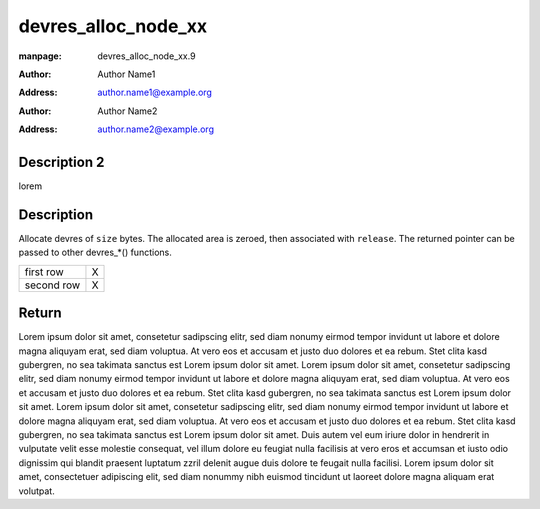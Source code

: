 .. _`devres_alloc_node_xx`:

devres_alloc_node_xx
====================

:manpage: devres_alloc_node_xx.9
:author:  Author Name1
:address: author.name1@example.org
:author:  Author Name2
:address: author.name2@example.org

.. c:function:: void *devres_alloc_node(dr_release_t release, size_t size, gfp_t gfp, int nid)

   Allocate device resource data

   yysyy function devres will be associated with Lorem ipsum dolor sit

   .. code-block:: python

        test 123

   ölasksaölkaöslkdlaskd

   :xxx: yyy
   :ccc: xxxxxxxxxxxxxxxxxxxxxxxx

   :param dr_release_t release:
        Release function devres will be associated with Lorem ipsum dolor sit
        amet, consetetur sadipscing elitr, sed diam nonumy eirmod tempor
        invidunt ut labore et dolore magna aliquyam erat, sed diam voluptua. At
        vero eos et accusam et justo duo dolores et ea rebum. Stet clita kasd
        gubergren, no sea takimata sanctus est Lorem ipsum dolor sit amet. Lorem
        ipsum dolor sit amet, consetetur sadipscing elitr,

        .. code-block:: python

            pass

        sed diam nonumy eirmod tempor invidunt ut labore et dolore magna
        aliquyam erat, sed diam voluptua. At vero eos et accusam et justo duo
        dolores et ea rebum. Stet clita kasd gubergren, no sea takimata sanctus
        est Lorem ipsum dolor sit amet. Lorem ipsum dolor sit amet, consetetur
        sadipscing elitr, sed diam nonumy eirmod tempor invidunt ut labore et
        dolore magna aliquyam erat, sed diam voluptua. At vero eos et accusam et
        justo duo dolores et ea rebum. Stet clita kasd gubergren, no sea
        takimata sanctus est Lorem ipsum dolor sit amet.  Release function
        devres will be associated with

    :param size_t size:
        Allocation size

        sed diam nonumy eirmod tempor invidunt ut labore et dolore magna
        aliquyam erat, sed diam voluptua. At vero eos et accusam et justo duo
        dolores et ea rebum. Stet clita kasd gubergren, no sea takimata sanctus
        est Lorem ipsum dolor sit amet. Lorem ipsum dolor sit amet, consetetur
        sadipscing elitr, sed diam nonumy eirmod tempor invidunt ut labore et
        dolore magna aliquyam erat, sed diam voluptua. At vero eos et accusam et
        justo duo dolores et ea rebum. Stet clita kasd gubergren, no sea
        takimata sanctus est Lorem ipsum dolor sit amet.  Release function
        devres will be associated with

    :param gfp_t gfp:
        Allocation flags

    :param int nid:
        NUMA node

    xxxx Release function devres will be associated with Lorem ipsum dolor sit
    amet, consetetur sadipscing elitr, sed diam nonumy eirmod tempor

.. _`devres_alloc_node.description`:

Description 2
-------------

lorem

Description
-----------

Allocate devres of \ ``size``\  bytes.  The allocated area is zeroed, then
associated with \ ``release``\ .  The returned pointer can be passed to
other devres\_\*() functions.

+------------+---+
| first row  | X |
+------------+---+
| second row | X |
+------------+---+


.. flat-table::

    * - first row
      - Y

    * - second row
      - Y



Return
------

Lorem ipsum dolor sit amet, consetetur sadipscing elitr, sed diam nonumy eirmod
tempor invidunt ut labore et dolore magna aliquyam erat, sed diam voluptua. At
vero eos et accusam et justo duo dolores et ea rebum. Stet clita kasd gubergren,
no sea takimata sanctus est Lorem ipsum dolor sit amet. Lorem ipsum dolor sit
amet, consetetur sadipscing elitr, sed diam nonumy eirmod tempor invidunt ut
labore et dolore magna aliquyam erat, sed diam voluptua. At vero eos et accusam
et justo duo dolores et ea rebum. Stet clita kasd gubergren, no sea takimata
sanctus est Lorem ipsum dolor sit amet. Lorem ipsum dolor sit amet, consetetur
sadipscing elitr, sed diam nonumy eirmod tempor invidunt ut labore et dolore
magna aliquyam erat, sed diam voluptua. At vero eos et accusam et justo duo
dolores et ea rebum. Stet clita kasd gubergren, no sea takimata sanctus est
Lorem ipsum dolor sit amet.  Duis autem vel eum iriure dolor in hendrerit in
vulputate velit esse molestie consequat, vel illum dolore eu feugiat nulla
facilisis at vero eros et accumsan et iusto odio dignissim qui blandit praesent
luptatum zzril delenit augue duis dolore te feugait nulla facilisi. Lorem ipsum
dolor sit amet, consectetuer adipiscing elit, sed diam nonummy nibh euismod
tincidunt ut laoreet dolore magna aliquam erat volutpat.

